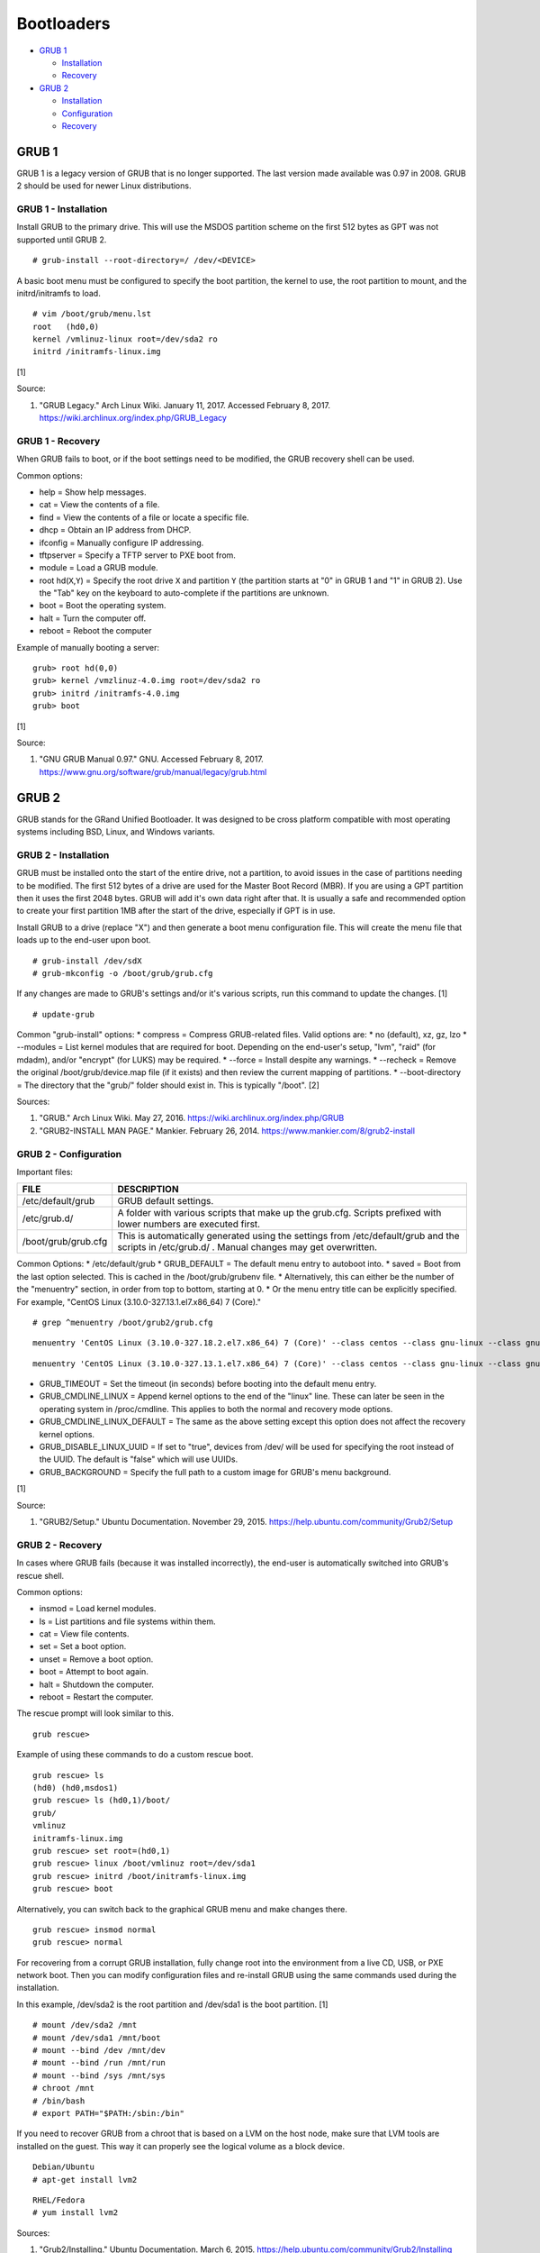 Bootloaders
===========

-  `GRUB 1 <#grub-1>`__

   -  `Installation <#grub-1---installation>`__
   -  `Recovery <#grub-1---recovery>`__

-  `GRUB 2 <#grub-2>`__

   -  `Installation <#grub-2---installation>`__
   -  `Configuration <#grub-2---configuration>`__
   -  `Recovery <#grub-2---recovery>`__

GRUB 1
------

GRUB 1 is a legacy version of GRUB that is no longer supported. The last
version made available was 0.97 in 2008. GRUB 2 should be used for newer
Linux distributions.

GRUB 1 - Installation
~~~~~~~~~~~~~~~~~~~~~

Install GRUB to the primary drive. This will use the MSDOS partition
scheme on the first 512 bytes as GPT was not supported until GRUB 2.

::

    # grub-install --root-directory=/ /dev/<DEVICE>

A basic boot menu must be configured to specify the boot partition, the
kernel to use, the root partition to mount, and the initrd/initramfs to
load.

::

    # vim /boot/grub/menu.lst
    root   (hd0,0)
    kernel /vmlinuz-linux root=/dev/sda2 ro
    initrd /initramfs-linux.img

[1]

Source:

1. "GRUB Legacy." Arch Linux Wiki. January 11, 2017. Accessed February
   8, 2017. https://wiki.archlinux.org/index.php/GRUB\_Legacy

GRUB 1 - Recovery
~~~~~~~~~~~~~~~~~

When GRUB fails to boot, or if the boot settings need to be modified,
the GRUB recovery shell can be used.

Common options:

-  help = Show help messages.
-  cat = View the contents of a file.
-  find = View the contents of a file or locate a specific file.
-  dhcp = Obtain an IP address from DHCP.
-  ifconfig = Manually configure IP addressing.
-  tftpserver = Specify a TFTP server to PXE boot from.
-  module = Load a GRUB module.
-  root hd(\ ``X``,\ ``Y``) = Specify the root drive ``X`` and partition
   ``Y`` (the partition starts at "0" in GRUB 1 and "1" in GRUB 2). Use
   the "Tab" key on the keyboard to auto-complete if the partitions are
   unknown.
-  boot = Boot the operating system.
-  halt = Turn the computer off.
-  reboot = Reboot the computer

Example of manually booting a server:

::

    grub> root hd(0,0)
    grub> kernel /vmzlinuz-4.0.img root=/dev/sda2 ro
    grub> initrd /initramfs-4.0.img
    grub> boot

[1]

Source:

1. "GNU GRUB Manual 0.97." GNU. Accessed February 8, 2017.
   https://www.gnu.org/software/grub/manual/legacy/grub.html

GRUB 2
------

GRUB stands for the GRand Unified Bootloader. It was designed to be
cross platform compatible with most operating systems including BSD,
Linux, and Windows variants.

GRUB 2 - Installation
~~~~~~~~~~~~~~~~~~~~~

GRUB must be installed onto the start of the entire drive, not a
partition, to avoid issues in the case of partitions needing to be
modified. The first 512 bytes of a drive are used for the Master Boot
Record (MBR). If you are using a GPT partition then it uses the first
2048 bytes. GRUB will add it's own data right after that. It is usually
a safe and recommended option to create your first partition 1MB after
the start of the drive, especially if GPT is in use.

Install GRUB to a drive (replace "X") and then generate a boot menu
configuration file. This will create the menu file that loads up to the
end-user upon boot.

::

    # grub-install /dev/sdX
    # grub-mkconfig -o /boot/grub/grub.cfg

If any changes are made to GRUB's settings and/or it's various scripts,
run this command to update the changes. [1]

::

    # update-grub

Common "grub-install" options: \* compress = Compress GRUB-related
files. Valid options are: \* no (default), xz, gz, lzo \* --modules =
List kernel modules that are required for boot. Depending on the
end-user's setup, "lvm", "raid" (for mdadm), and/or "encrypt" (for LUKS)
may be required. \* --force = Install despite any warnings. \* --recheck
= Remove the original /boot/grub/device.map file (if it exists) and then
review the current mapping of partitions. \* --boot-directory = The
directory that the "grub/" folder should exist in. This is typically
"/boot". [2]

Sources:

1. "GRUB." Arch Linux Wiki. May 27, 2016.
   https://wiki.archlinux.org/index.php/GRUB
2. "GRUB2-INSTALL MAN PAGE." Mankier. February 26, 2014.
   https://www.mankier.com/8/grub2-install

GRUB 2 - Configuration
~~~~~~~~~~~~~~~~~~~~~~

Important files:

+---------------------+-------------------------------------------------------------------------------------------------------------------------------------------------+
| FILE                | DESCRIPTION                                                                                                                                     |
+=====================+=================================================================================================================================================+
| /etc/default/grub   | GRUB default settings.                                                                                                                          |
+---------------------+-------------------------------------------------------------------------------------------------------------------------------------------------+
| /etc/grub.d/        | A folder with various scripts that make up the grub.cfg. Scripts prefixed with lower numbers are executed first.                                |
+---------------------+-------------------------------------------------------------------------------------------------------------------------------------------------+
| /boot/grub/grub.cfg | This is automatically generated using the settings from /etc/default/grub and the scripts in /etc/grub.d/ . Manual changes may get overwritten. |
+---------------------+-------------------------------------------------------------------------------------------------------------------------------------------------+

Common Options: \* /etc/default/grub \* GRUB\_DEFAULT = The default menu
entry to autoboot into. \* saved = Boot from the last option selected.
This is cached in the /boot/grub/grubenv file. \* Alternatively, this
can either be the number of the "menuentry" section, in order from top
to bottom, starting at 0. \* Or the menu entry title can be explicitly
specified. For example, "CentOS Linux (3.10.0-327.13.1.el7.x86\_64) 7
(Core)."

::

    # grep ^menuentry /boot/grub2/grub.cfg

::

    menuentry 'CentOS Linux (3.10.0-327.18.2.el7.x86_64) 7 (Core)' --class centos --class gnu-linux --class gnu --class os --unrestricted $menuentry_id_option 'gnulinux-3.10.0-327.18.2.el7.x86_64-advanced-d2e5b723-0055-4157-9197-e7d715937e8b' {

::

    menuentry 'CentOS Linux (3.10.0-327.13.1.el7.x86_64) 7 (Core)' --class centos --class gnu-linux --class gnu --class os --unrestricted $menuentry_id_option 'gnulinux-3.10.0-327.13.1.el7.x86_64-advanced-d2e5b723-0055-4157-9197-e7d715937e8b' {

-  GRUB\_TIMEOUT = Set the timeout (in seconds) before booting into the
   default menu entry.
-  GRUB\_CMDLINE\_LINUX = Append kernel options to the end of the
   "linux" line. These can later be seen in the operating system in
   /proc/cmdline. This applies to both the normal and recovery mode
   options.
-  GRUB\_CMDLINE\_LINUX\_DEFAULT = The same as the above setting except
   this option does not affect the recovery kernel options.
-  GRUB\_DISABLE\_LINUX\_UUID = If set to "true", devices from /dev/
   will be used for specifying the root instead of the UUID. The default
   is "false" which will use UUIDs.
-  GRUB\_BACKGROUND = Specify the full path to a custom image for GRUB's
   menu background.

[1]

Source:

1. "GRUB2/Setup." Ubuntu Documentation. November 29, 2015.
   https://help.ubuntu.com/community/Grub2/Setup

GRUB 2 - Recovery
~~~~~~~~~~~~~~~~~

In cases where GRUB fails (because it was installed incorrectly), the
end-user is automatically switched into GRUB's rescue shell.

Common options:

-  insmod = Load kernel modules.
-  ls = List partitions and file systems within them.
-  cat = View file contents.
-  set = Set a boot option.
-  unset = Remove a boot option.
-  boot = Attempt to boot again.
-  halt = Shutdown the computer.
-  reboot = Restart the computer.

The rescue prompt will look similar to this.

::

    grub rescue>

Example of using these commands to do a custom rescue boot.

::

    grub rescue> ls
    (hd0) (hd0,msdos1)
    grub rescue> ls (hd0,1)/boot/
    grub/
    vmlinuz
    initramfs-linux.img
    grub rescue> set root=(hd0,1)
    grub rescue> linux /boot/vmlinuz root=/dev/sda1
    grub rescue> initrd /boot/initramfs-linux.img
    grub rescue> boot

Alternatively, you can switch back to the graphical GRUB menu and make
changes there.

::

    grub rescue> insmod normal
    grub rescue> normal

For recovering from a corrupt GRUB installation, fully change root into
the environment from a live CD, USB, or PXE network boot. Then you can
modify configuration files and re-install GRUB using the same commands
used during the installation.

In this example, /dev/sda2 is the root partition and /dev/sda1 is the
boot partition. [1]

::

    # mount /dev/sda2 /mnt
    # mount /dev/sda1 /mnt/boot
    # mount --bind /dev /mnt/dev
    # mount --bind /run /mnt/run
    # mount --bind /sys /mnt/sys
    # chroot /mnt
    # /bin/bash
    # export PATH="$PATH:/sbin:/bin"

If you need to recover GRUB from a chroot that is based on a LVM on the
host node, make sure that LVM tools are installed on the guest. This way
it can properly see the logical volume as a block device.

::

    Debian/Ubuntu
    # apt-get install lvm2

::

    RHEL/Fedora
    # yum install lvm2

Sources:

1. "Grub2/Installing." Ubuntu Documentation. March 6, 2015.
   https://help.ubuntu.com/community/Grub2/Installing
2. "GNU GRUB Manual 2.00." GNU. Accessed June 27, 2016.
   https://www.gnu.org/software/grub/manual/grub.html
